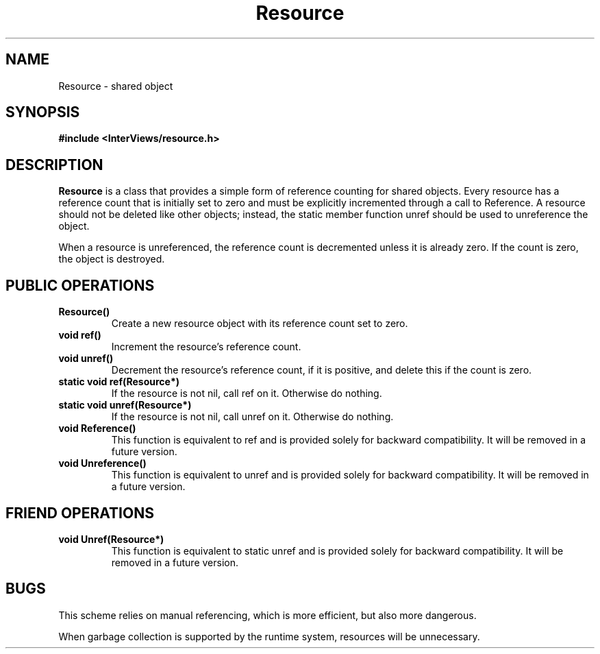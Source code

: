 .TH Resource 3I "" "InterViews Reference Manual"
.SH NAME
Resource \- shared object
.SH SYNOPSIS
.B #include <InterViews/resource.h>
.SH DESCRIPTION
.B Resource
is a class that provides a simple form of reference counting for
shared objects.
Every resource has a reference count that is initially set to zero and
must be explicitly incremented through a call to Reference.
A resource should not be deleted like other objects; instead, the static
member function unref should be used to unreference the object.
.PP
When a resource is unreferenced, the reference count is decremented
unless it is already zero.  If the count is zero, the object is destroyed.
.SH PUBLIC OPERATIONS
.TP
.B "Resource()"
Create a new resource object with its reference count set to zero.
.TP
.B "void ref()"
Increment the resource's reference count.
.TP
.B "void unref()"
Decrement the resource's reference count, if it is positive, and
delete this if the count is zero.
.TP
.B "static void ref(Resource*)"
If the resource is not nil, call ref on it.
Otherwise do nothing.
.TP
.B "static void unref(Resource*)"
If the resource is not nil, call unref on it.
Otherwise do nothing.
.TP
.B "void Reference()"
This function is equivalent to ref and is provided solely
for backward compatibility.
It will be removed in a future version.
.TP
.B "void Unreference()"
This function is equivalent to unref and is provided solely
for backward compatibility.
It will be removed in a future version.
.SH FRIEND OPERATIONS
.TP
.B "void Unref(Resource*)"
This function is equivalent to static unref and is provided
solely for backward compatibility.
It will be removed in a future version.
.SH BUGS
This scheme relies on manual referencing, which is more efficient,
but also more dangerous.
.PP
When garbage collection is supported by the runtime system,
resources will be unnecessary.
